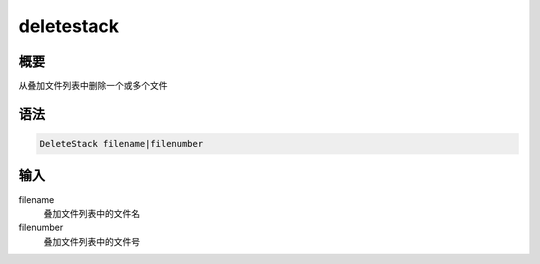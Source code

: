 deletestack
===========

概要
----

从叠加文件列表中删除一个或多个文件

语法
----

.. code-block:: console

    DeleteStack filename|filenumber

输入
----

filename
    叠加文件列表中的文件名

filenumber
    叠加文件列表中的文件号
